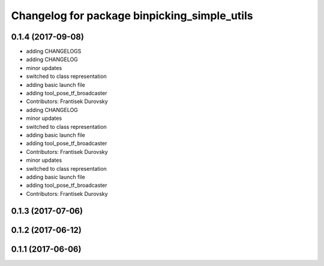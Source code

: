 ^^^^^^^^^^^^^^^^^^^^^^^^^^^^^^^^^^^^^^^^^^^^^
Changelog for package binpicking_simple_utils
^^^^^^^^^^^^^^^^^^^^^^^^^^^^^^^^^^^^^^^^^^^^^

0.1.4 (2017-09-08)
------------------
* adding CHANGELOGS
* adding CHANGELOG
* minor updates
* switched to class representation
* adding basic launch file
* adding tool_pose_tf_broadcaster
* Contributors: Frantisek Durovsky

* adding CHANGELOG
* minor updates
* switched to class representation
* adding basic launch file
* adding tool_pose_tf_broadcaster
* Contributors: Frantisek Durovsky

* minor updates
* switched to class representation
* adding basic launch file
* adding tool_pose_tf_broadcaster
* Contributors: Frantisek Durovsky

0.1.3 (2017-07-06)
------------------

0.1.2 (2017-06-12)
------------------

0.1.1 (2017-06-06)
------------------
